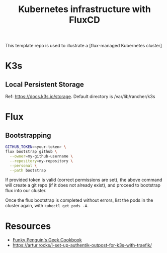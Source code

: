 #+title: Kubernetes infrastructure with FluxCD

This template repo is used to illustrate a [flux-managed Kubernetes cluster]

* K3s
** Local Persistent Storage
Ref: [[https://docs.k3s.io/storage]].
Default directory is /var/lib/rancher/k3s

* Flux
** Bootstrapping
#+begin_src sh
GITHUB_TOKEN=<your-token> \
flux bootstrap github \
  --owner=my-github-username \
  --repository=my-repository \
  --personal \
  --path bootstrap
#+end_src

If provided token is valid (correct permissions are set),
the above command will create a git repo (if it does not
already exist), and proceed to bootstrap flux into
our cluster.

Once the flux bootstrap is completed without errors, list the pods in the cluster again, with ~kubectl get pods -A~.

* Resources

- [[https://geek-cookbook.funkypenguin.co.nz/kubernetes/cluster/][Funky Penguin's Geek Cookbook]]
- [[https://artur.rocks/i-set-up-authentik-outpost-for-k3s-with-traefik/]]
